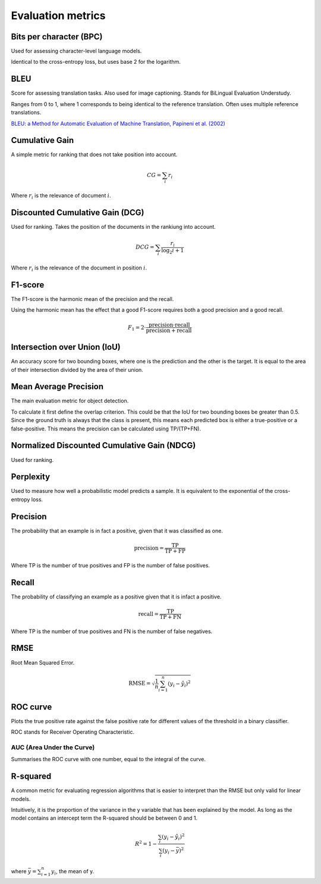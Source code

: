 """"""""""""""""""""""""
Evaluation metrics
""""""""""""""""""""""""

Bits per character (BPC)
---------------------------
Used for assessing character-level language models.

Identical to the cross-entropy loss, but uses base 2 for the logarithm.

BLEU
------
Score for assessing translation tasks. Also used for image captioning. Stands for BiLingual Evaluation Understudy.

Ranges from 0 to 1, where 1 corresponds to being identical to the reference translation.
Often uses multiple reference translations.

`BLEU: a Method for Automatic Evaluation of Machine Translation, Papineni et al. (2002) <https://www.aclweb.org/anthology/P02-1040.pdf>`_

Cumulative Gain
-----------------
A simple metric for ranking that does not take position into account.

.. math::

  CG = \sum_{i} r_i
  
Where :math:`r_i` is the relevance of document :math:`i`.

Discounted Cumulative Gain (DCG)
----------------------------------
Used for ranking. Takes the position of the documents in the rankiung into account.

.. math::

  DCG = \sum_i \frac{r_i}{\log_2{i+1}}

Where :math:`r_i` is the relevance of the document in position :math:`i`.

F1-score
----------
The F1-score is the harmonic mean of the precision and the recall.

Using the harmonic mean has the effect that a good F1-score requires both a good precision and a good recall.

.. math:: 

  F_1 = 2 \cdot \frac{\text{precision} \cdot \text{recall}}{\text{precision} + \text{recall}}

Intersection over Union (IoU)
------------------------------
An accuracy score for two bounding boxes, where one is the prediction and the other is the target. It is equal to the area of their intersection divided by the area of their union.

Mean Average Precision
------------------------
The main evaluation metric for object detection.

To calculate it first define the overlap criterion. This could be that the IoU for two bounding boxes be greater than 0.5. Since the ground truth is always that the class is present, this means each predicted box is either a true-positive or a false-positive. This means the precision can be calculated using TP/(TP+FN).

Normalized Discounted Cumulative Gain (NDCG)
---------------------------------------------
Used for ranking.

Perplexity
------------
Used to measure how well a probabilistic model predicts a sample. It is equivalent to the exponential of the cross-entropy loss.

Precision
------------
The probability that an example is in fact a positive, given that it was classified as one.

.. math::

  \text{precision} = \frac{\text{TP}}{\text{TP} + \text{FP}}

Where TP is the number of true positives and FP is the number of false positives.

Recall
--------
The probability of classifying an example as a positive given that it is infact a positive.

.. math::

  \text{recall} = \frac{\text{TP}}{\text{TP} + \text{FN}}
  
Where TP is the number of true positives and FN is the number of false negatives.

RMSE
-----
Root Mean Squared Error.

.. math::

  \text{RMSE} = \sqrt{\frac{1}{n} \sum_{i=1}^n (y_i - \hat{y}_i)^2}
  
ROC curve
-------------
Plots the true positive rate against the false positive rate for different values of the threshold in a binary classifier.

ROC stands for Receiver Operating Characteristic.

AUC (Area Under the Curve)
____________________________
Summarises the ROC curve with one number, equal to the integral of the curve.

R-squared
----------
A common metric for evaluating regression algorithms that is easier to interpret than the RMSE but only valid for linear models.

Intuitively, it is the proportion of the variance in the y variable that has been explained by the model. As long as the model contains an intercept term the R-squared should be between 0 and 1.

.. math::

  R^2 = 1 - \frac{\sum_i (y_i - \hat{y}_i)^2}{\sum_i (y_i - \bar{y})^2}
  
where :math:`\bar{y} = \sum_{i=1}^n y_i`, the mean of y.

